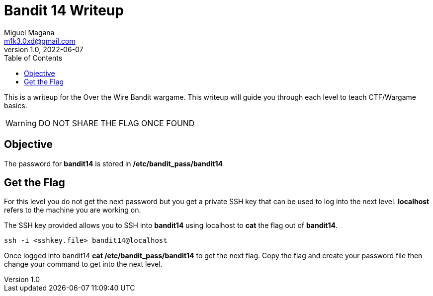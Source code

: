 = Bandit 14 Writeup
Miguel Magana <m1k3.0xd@gmail.com>
v1.0, 2022-06-07
:toc: auto

This is a writeup for the Over the Wire Bandit wargame. This writeup will guide you through each level to teach CTF/Wargame basics.

WARNING: DO NOT SHARE THE FLAG ONCE FOUND

== Objective
The password for *bandit14* is stored in */etc/bandit_pass/bandit14*

== Get the Flag 
For this level you do not get the next password but you get a private SSH key that can be used to log into the next level. *localhost* refers to the machine you are working on.

The SSH key provided allows you to SSH into *bandit14* using localhost to *cat* the flag out of *bandit14*.

 ssh -i <sshkey.file> bandit14@localhost

Once logged into bandit14 *cat /etc/bandit_pass/bandit14* to get the next flag. Copy the flag and create your password file then change your command to get into the next level.